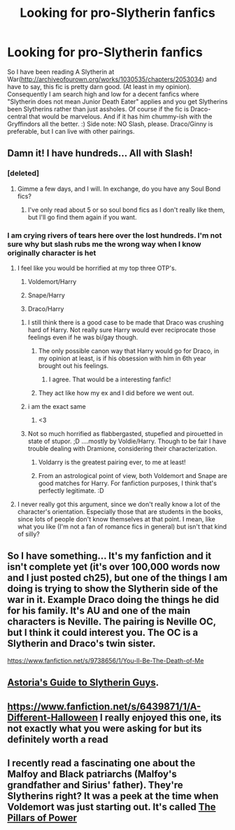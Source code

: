 #+TITLE: Looking for pro-Slytherin fanfics

* Looking for pro-Slytherin fanfics
:PROPERTIES:
:Author: uraniumclub
:Score: 8
:DateUnix: 1396211397.0
:DateShort: 2014-Mar-31
:FlairText: Request
:END:
So I have been reading A Slytherin at War([[http://archiveofourown.org/works/1030535/chapters/2053034]]) and have to say, this fic is pretty darn good. (At least in my opinion). Consequently I am search high and low for a decent fanfics where "Slytherin does not mean Junior Death Eater" applies and you get Slytherins been Slytherins rather than just assholes. Of course if the fic is Draco-central that would be marvelous. And if it has him chummy-ish with the Gryffindors all the better. :) Side note: NO Slash, please. Draco/Ginny is preferable, but I can live with other pairings.


** Damn it! I have hundreds... All with Slash!
:PROPERTIES:
:Score: 4
:DateUnix: 1396220567.0
:DateShort: 2014-Mar-31
:END:

*** [deleted]
:PROPERTIES:
:Score: 3
:DateUnix: 1396226147.0
:DateShort: 2014-Mar-31
:END:

**** Gimme a few days, and I will. In exchange, do you have any Soul Bond fics?
:PROPERTIES:
:Score: 2
:DateUnix: 1396226966.0
:DateShort: 2014-Mar-31
:END:

***** I've only read about 5 or so soul bond fics as I don't really like them, but I'll go find them again if you want.
:PROPERTIES:
:Author: cruelkillzone
:Score: 2
:DateUnix: 1396406291.0
:DateShort: 2014-Apr-02
:END:


*** I am crying rivers of tears here over the lost hundreds. I'm not sure why but slash rubs me the wrong way when I know originally character is het
:PROPERTIES:
:Author: uraniumclub
:Score: 3
:DateUnix: 1396226829.0
:DateShort: 2014-Mar-31
:END:

**** I feel like you would be horrified at my top three OTP's.

1. Voldemort/Harry

2. Snape/Harry

3. Draco/Harry
:PROPERTIES:
:Score: 4
:DateUnix: 1396226930.0
:DateShort: 2014-Mar-31
:END:

***** I still think there is a good case to be made that Draco was crushing hard of Harry. Not really sure Harry would ever reciprocate those feelings even if he was bi/gay though.
:PROPERTIES:
:Score: 4
:DateUnix: 1396265587.0
:DateShort: 2014-Mar-31
:END:

****** The only possible canon way that Harry would go for Draco, in my opinion at least, is if his obsession with him in 6th year brought out his feelings.
:PROPERTIES:
:Author: whalesftw
:Score: 3
:DateUnix: 1396277553.0
:DateShort: 2014-Mar-31
:END:

******* I agree. That would be a interesting fanfic!
:PROPERTIES:
:Score: 1
:DateUnix: 1396282767.0
:DateShort: 2014-Mar-31
:END:


****** They act like how my ex and I did before we went out.
:PROPERTIES:
:Score: 2
:DateUnix: 1396304509.0
:DateShort: 2014-Apr-01
:END:


***** i am the exact same
:PROPERTIES:
:Author: ihaveathingforcats
:Score: 1
:DateUnix: 1396279144.0
:DateShort: 2014-Mar-31
:END:

****** <3
:PROPERTIES:
:Score: 1
:DateUnix: 1396304532.0
:DateShort: 2014-Apr-01
:END:


***** Not so much horrified as flabbergasted, stupefied and pirouetted in state of stupor. ;D ....mostly by Voldie/Harry. Though to be fair I have trouble dealing with Dramione, considering their characterization.
:PROPERTIES:
:Author: uraniumclub
:Score: 1
:DateUnix: 1396227486.0
:DateShort: 2014-Mar-31
:END:

****** Voldarry is the greatest pairing ever, to me at least!
:PROPERTIES:
:Score: 2
:DateUnix: 1396304444.0
:DateShort: 2014-Apr-01
:END:


****** From an astrological point of view, both Voldemort and Snape are good matches for Harry. For fanfiction purposes, I think that's perfectly legitimate. :D
:PROPERTIES:
:Author: FreakingTea
:Score: 2
:DateUnix: 1396242425.0
:DateShort: 2014-Mar-31
:END:


**** I never really got this argument, since we don't really know a lot of the character's orientation. Especially those that are students in the books, since lots of people don't know themselves at that point. I mean, like what you like (I'm not a fan of romance fics in general) but isn't that kind of silly?
:PROPERTIES:
:Score: 1
:DateUnix: 1396265529.0
:DateShort: 2014-Mar-31
:END:


** So I have something... It's my fanfiction and it isn't complete yet (it's over 100,000 words now and I just posted ch25), but one of the things I am doing is trying to show the Slytherin side of the war in it. Example Draco doing the things he did for his family. It's AU and one of the main characters is Neville. The pairing is Neville OC, but I think it could interest you. The OC is a Slytherin and Draco's twin sister.

[[https://www.fanfiction.net/s/9738656/1/You-ll-Be-The-Death-of-Me]]
:PROPERTIES:
:Author: grace644
:Score: 1
:DateUnix: 1396230510.0
:DateShort: 2014-Mar-31
:END:


** [[https://www.fanfiction.net/s/6242630/1/bAstorias_b_bGuide_b_to_Slytherin_Guys][Astoria's Guide to Slytherin Guys]].
:PROPERTIES:
:Score: 1
:DateUnix: 1396251588.0
:DateShort: 2014-Mar-31
:END:


** [[https://www.fanfiction.net/s/6439871/1/A-Different-Halloween]] I really enjoyed this one, its not exactly what you were asking for but its definitely worth a read
:PROPERTIES:
:Author: danderson419
:Score: 1
:DateUnix: 1396288014.0
:DateShort: 2014-Mar-31
:END:


** I recently read a fascinating one about the Malfoy and Black patriarchs (Malfoy's grandfather and Sirius' father). They're Slytherins right? It was a peek at the time when Voldemort was just starting out. It's called [[https://www.fanfiction.net/s/6733750/1/The-Pillars-of-Power][The Pillars of Power]]
:PROPERTIES:
:Author: beige_88
:Score: 1
:DateUnix: 1396333740.0
:DateShort: 2014-Apr-01
:END:
